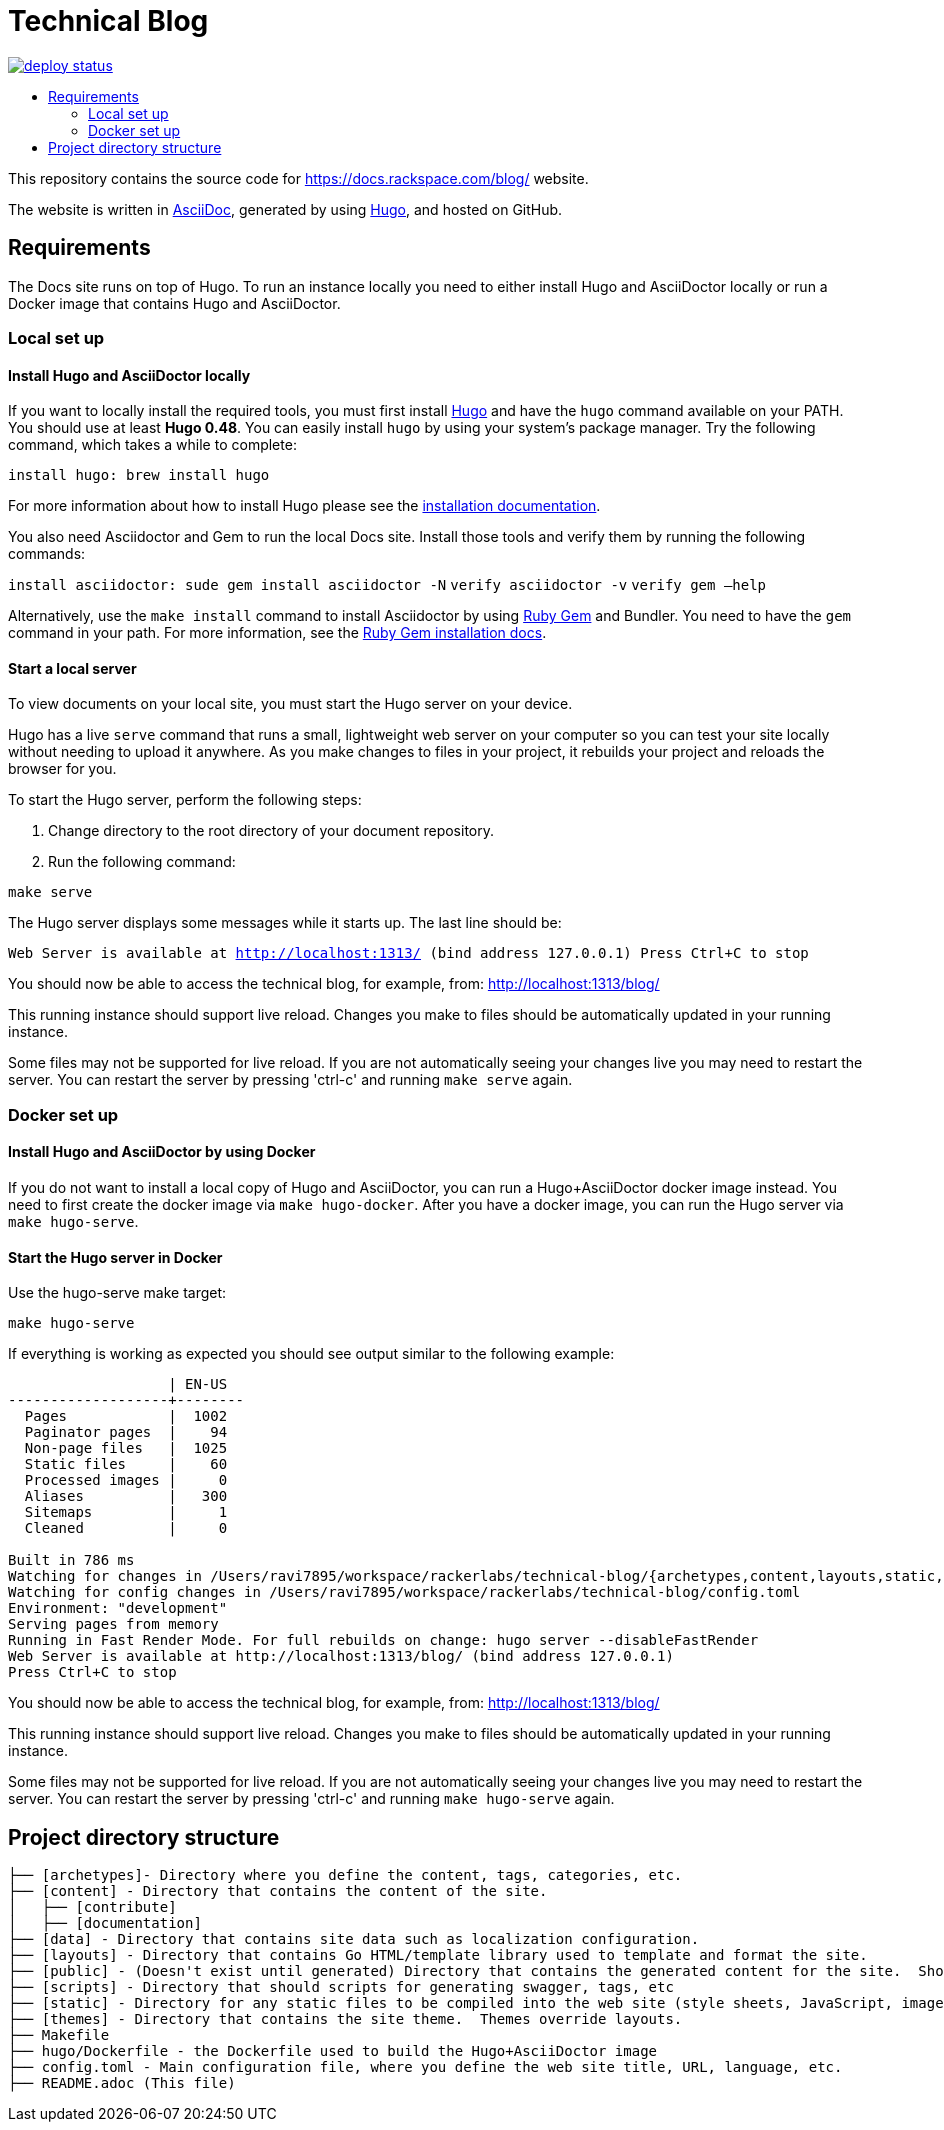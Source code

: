 :toc: macro
:toc-title:

= Technical Blog

https://app.netlify.com/sites/docs-rackspace-com/deploys[image:https://api.netlify.com/api/v1/badges/4abc18d8-6c6f-43f6-8d8c-f3a1749c263c/deploy-status[title="Netlify Status"]]

toc::[]

This repository contains the source code for https://docs.rackspace.com/blog/ website.

The website is written in link:https://asciidoctor.org/docs/asciidoc-syntax-quick-reference/[AsciiDoc], generated by using link:https://gohugo.io/[Hugo], and hosted on GitHub.

== Requirements

The Docs site runs on top of Hugo. To run an instance locally you need to either install
Hugo and AsciiDoctor locally or run a Docker image that contains Hugo and AsciiDoctor.

=== Local set up

==== Install Hugo and AsciiDoctor locally

If you want to locally install the required tools, you must first install link://https://gohugo.io/[Hugo]
and have the `hugo` command available on your PATH. You should use at least **Hugo 0.48**. You can easily
install `hugo` by using your system's package manager. Try the following command, which takes a while to
complete:

`install hugo: brew install hugo`

For more information about how to install Hugo please see the
link:https://gohugo.io/getting-started/installing/[installation documentation].

You also need Asciidoctor and Gem to run the local Docs site. Install those tools and verify them by
running the following commands:

`install asciidoctor: sude gem install asciidoctor -N`
`verify asciidoctor -v`
`verify gem —help`

Alternatively, use the `make install` command to install Asciidoctor by using link:https://rubygems.org[Ruby Gem]
and Bundler. You need to have the `gem` command in your path. For more information, see the
link:https://rubygems.org/pages/download[Ruby Gem installation docs].

====  Start a local server

To view documents on your local site, you must start the Hugo server on your device.

Hugo has a live `serve` command that runs a small, lightweight web server on your computer so you can
test your site locally without needing to upload it anywhere.  As you make changes to files in your project,
it rebuilds your project and reloads the browser for you.

To start the Hugo server, perform the following steps:

1. Change directory to the root directory of your document repository.
2. Run the following command:

`make serve`

The Hugo server displays some messages while it starts up.  The last line should be:

`Web Server is available at http://localhost:1313/ (bind address 127.0.0.1)
Press Ctrl+C to stop`

You should now be able to access the technical blog, for example, from: link:http://localhost:1313/blog/[http://localhost:1313/blog/]

This running instance should support live reload. Changes you make to files should be automatically
updated in your running instance.

Some files may not be supported for live reload. If you are not automatically seeing your changes live
you may need to restart the server. You can restart the server by pressing 'ctrl-c' and running `make serve`
again.

=== Docker set up

==== Install Hugo and AsciiDoctor by using Docker

If you do not want to install a local copy of Hugo and AsciiDoctor, you can run a Hugo+AsciiDoctor docker
image instead. You need to first create the docker image via `make hugo-docker`. After you have a docker image,
you can run the Hugo server via `make hugo-serve`.

==== Start the Hugo server in Docker

Use the hugo-serve make target:

`make hugo-serve`

If everything is working as expected you should see output similar to the following example:

```
                   | EN-US
-------------------+--------
  Pages            |  1002
  Paginator pages  |    94
  Non-page files   |  1025
  Static files     |    60
  Processed images |     0
  Aliases          |   300
  Sitemaps         |     1
  Cleaned          |     0

Built in 786 ms
Watching for changes in /Users/ravi7895/workspace/rackerlabs/technical-blog/{archetypes,content,layouts,static,themes}
Watching for config changes in /Users/ravi7895/workspace/rackerlabs/technical-blog/config.toml
Environment: "development"
Serving pages from memory
Running in Fast Render Mode. For full rebuilds on change: hugo server --disableFastRender
Web Server is available at http://localhost:1313/blog/ (bind address 127.0.0.1)
Press Ctrl+C to stop

```

You should now be able to access the technical blog, for example, from: link:http://localhost:1313/blog/[http://localhost:1313/blog/]

This running instance should support live reload. Changes you make to files should be automatically
updated in your running instance.

Some files may not be supported for live reload. If you are not automatically seeing your changes live
you may need to restart the server. You can restart the server by pressing 'ctrl-c' and running 
`make hugo-serve` again.

==  Project directory structure

```
├── [archetypes]- Directory where you define the content, tags, categories, etc.
├── [content] - Directory that contains the content of the site.
│   ├── [contribute]
│   ├── [documentation]
├── [data] - Directory that contains site data such as localization configuration.
├── [layouts] - Directory that contains Go HTML/template library used to template and format the site.
├── [public] - (Doesn't exist until generated) Directory that contains the generated content for the site.  Should be part of your git.ignore file.
├── [scripts] - Directory that should scripts for generating swagger, tags, etc
├── [static] - Directory for any static files to be compiled into the web site (style sheets, JavaScript, images, robots.txt, fav icons, etc.).
├── [themes] - Directory that contains the site theme.  Themes override layouts.
├── Makefile
├── hugo/Dockerfile - the Dockerfile used to build the Hugo+AsciiDoctor image
├── config.toml - Main configuration file, where you define the web site title, URL, language, etc.
├── README.adoc (This file)
```

